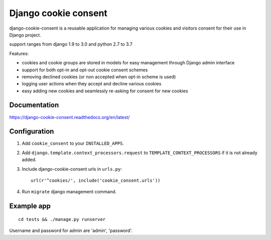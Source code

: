 Django cookie consent
=====================

django-cookie-consent is a reusable application for managing various
cookies and visitors consent for their use in Django project.

support ranges from django 1.9 to 3.0 and python 2.7 to 3.7

Features:

* cookies and cookie groups are stored in models for easy management
  through Django admin interface

* support for both opt-in and opt-out cookie consent schemes

* removing declined cookies (or non accepted when opt-in scheme is used)

* logging user actions when they accept and decline various cookies

* easy adding new cookies and seamlessly re-asking for consent for new cookies

Documentation
-------------

https://django-cookie-consent.readthedocs.org/en/latest/


Configuration
-------------

1. Add ``cookie_consent`` to your ``INSTALLED_APPS``.

2. Add ``django.template.context_processors.request``
   to ``TEMPLATE_CONTEXT_PROCESSORS`` if it is not already added.

3. Include django-cookie-consent urls in ``urls.py``::

    url(r'^cookies/', include('cookie_consent.urls'))

4. Run ``migrate`` django management command.


Example app
-----------

::

    cd tests && ./manage.py runserver

Username and password for admin are 'admin', 'password'.
